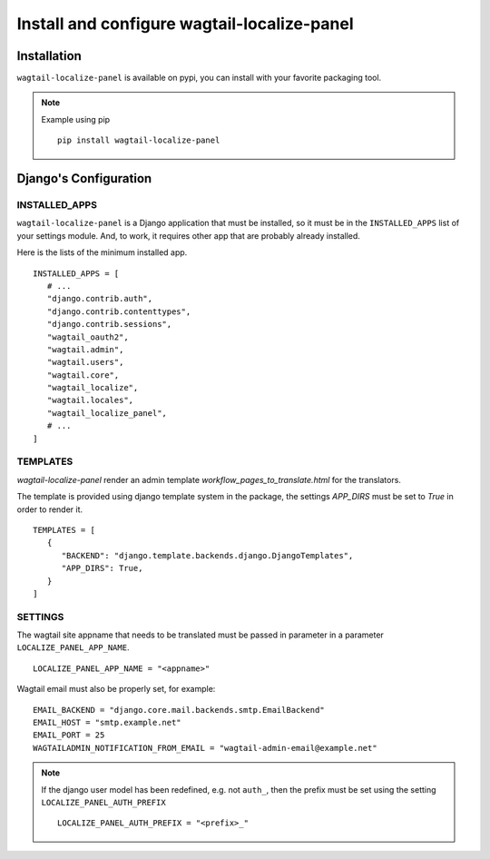 Install and configure wagtail-localize-panel
============================================


Installation
------------

``wagtail-localize-panel`` is available on pypi, you can install with your favorite
packaging tool.

.. note::

   Example using pip

   ::

      pip install wagtail-localize-panel

Django's Configuration
----------------------

INSTALLED_APPS
~~~~~~~~~~~~~~

``wagtail-localize-panel`` is a Django application that must be installed,
so it must be in the ``INSTALLED_APPS`` list of your settings module.
And, to work, it requires other app that are probably already installed.

Here is the lists of the minimum installed app.

::

   INSTALLED_APPS = [
      # ...
      "django.contrib.auth",
      "django.contrib.contenttypes",
      "django.contrib.sessions",
      "wagtail_oauth2",
      "wagtail.admin",
      "wagtail.users",
      "wagtail.core",
      "wagtail_localize",
      "wagtail.locales",
      "wagtail_localize_panel",
      # ...
   ]


TEMPLATES
~~~~~~~~~

`wagtail-localize-panel` render an admin template `workflow_pages_to_translate.html`
for the translators.

The template is provided using django template system in the package,
the settings `APP_DIRS` must be set to `True` in order to render it.

::

   TEMPLATES = [
      {
         "BACKEND": "django.template.backends.django.DjangoTemplates",
         "APP_DIRS": True,
      }
   ]


SETTINGS
~~~~~~~~

The wagtail site appname that needs to be translated must be passed
in parameter in a parameter ``LOCALIZE_PANEL_APP_NAME``.

::

   LOCALIZE_PANEL_APP_NAME = "<appname>"


Wagtail email must also be properly set, for example:


::

   EMAIL_BACKEND = "django.core.mail.backends.smtp.EmailBackend"
   EMAIL_HOST = "smtp.example.net"
   EMAIL_PORT = 25
   WAGTAILADMIN_NOTIFICATION_FROM_EMAIL = "wagtail-admin-email@example.net"



.. note::

   If the django user model has been redefined, e.g. not ``auth_``,
   then the prefix must be set using the setting ``LOCALIZE_PANEL_AUTH_PREFIX``

   ::

      LOCALIZE_PANEL_AUTH_PREFIX = "<prefix>_"

